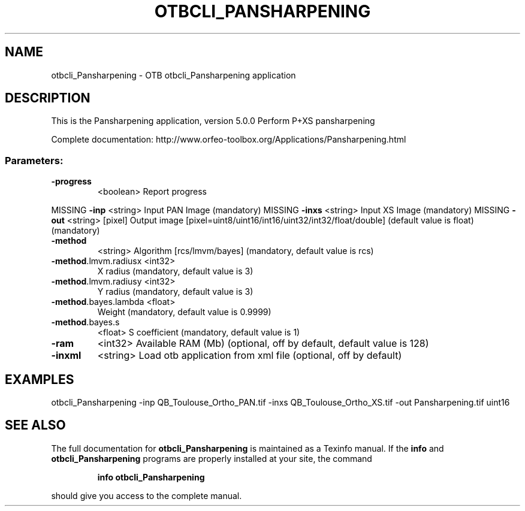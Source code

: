 .\" DO NOT MODIFY THIS FILE!  It was generated by help2man 1.46.4.
.TH OTBCLI_PANSHARPENING "1" "September 2015" "otbcli_Pansharpening 5.0.0" "User Commands"
.SH NAME
otbcli_Pansharpening \- OTB otbcli_Pansharpening application
.SH DESCRIPTION
This is the Pansharpening application, version 5.0.0
Perform P+XS pansharpening
.PP
Complete documentation: http://www.orfeo\-toolbox.org/Applications/Pansharpening.html
.SS "Parameters:"
.TP
\fB\-progress\fR
<boolean>        Report progress
.PP
MISSING \fB\-inp\fR                 <string>         Input PAN Image  (mandatory)
MISSING \fB\-inxs\fR                <string>         Input XS Image  (mandatory)
MISSING \fB\-out\fR                 <string> [pixel] Output image  [pixel=uint8/uint16/int16/uint32/int32/float/double] (default value is float) (mandatory)
.TP
\fB\-method\fR
<string>         Algorithm [rcs/lmvm/bayes] (mandatory, default value is rcs)
.TP
\fB\-method\fR.lmvm.radiusx <int32>
X radius  (mandatory, default value is 3)
.TP
\fB\-method\fR.lmvm.radiusy <int32>
Y radius  (mandatory, default value is 3)
.TP
\fB\-method\fR.bayes.lambda <float>
Weight  (mandatory, default value is 0.9999)
.TP
\fB\-method\fR.bayes.s
<float>          S coefficient  (mandatory, default value is 1)
.TP
\fB\-ram\fR
<int32>          Available RAM (Mb)  (optional, off by default, default value is 128)
.TP
\fB\-inxml\fR
<string>         Load otb application from xml file  (optional, off by default)
.SH EXAMPLES
otbcli_Pansharpening \-inp QB_Toulouse_Ortho_PAN.tif \-inxs QB_Toulouse_Ortho_XS.tif \-out Pansharpening.tif uint16
.PP

.SH "SEE ALSO"
The full documentation for
.B otbcli_Pansharpening
is maintained as a Texinfo manual.  If the
.B info
and
.B otbcli_Pansharpening
programs are properly installed at your site, the command
.IP
.B info otbcli_Pansharpening
.PP
should give you access to the complete manual.

